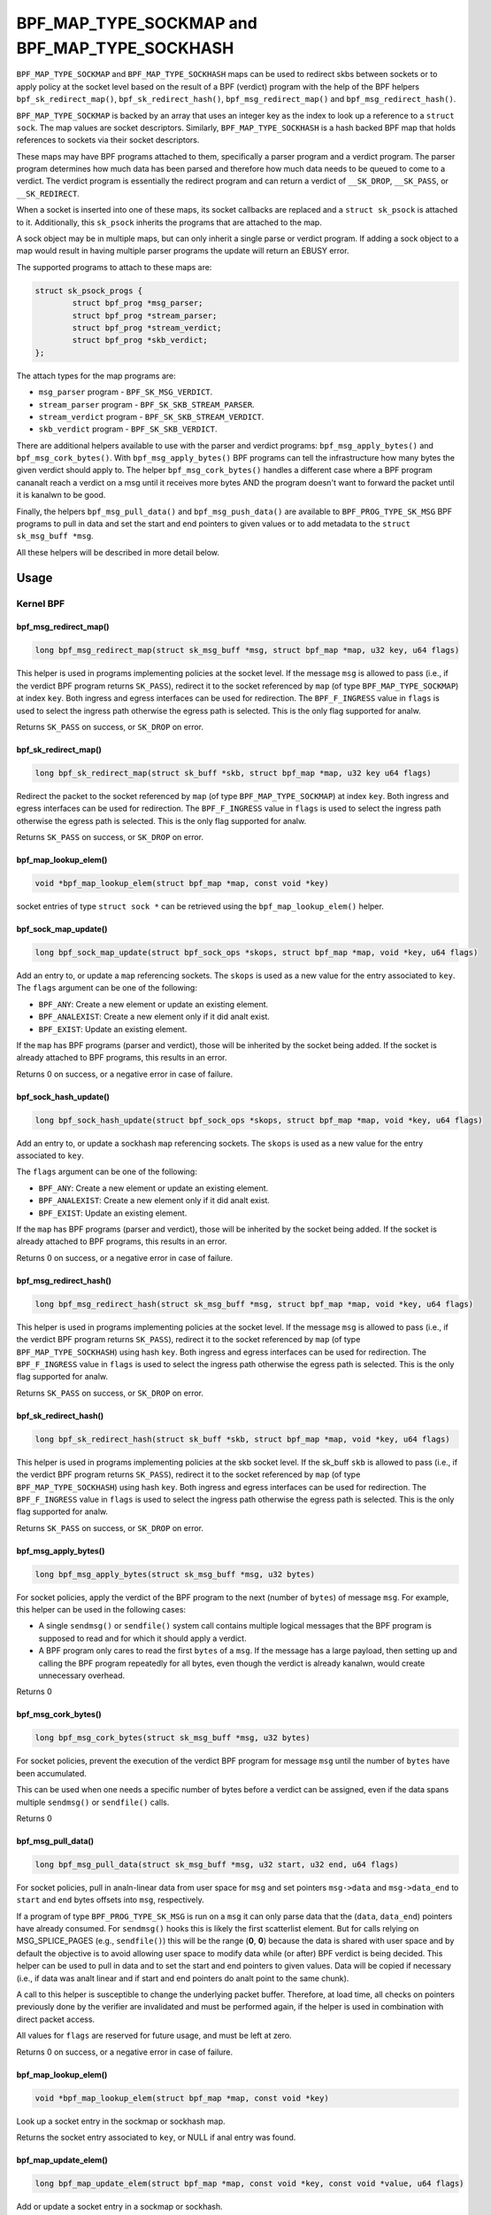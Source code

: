 .. SPDX-License-Identifier: GPL-2.0-only
.. Copyright Red Hat

==============================================
BPF_MAP_TYPE_SOCKMAP and BPF_MAP_TYPE_SOCKHASH
==============================================

.. analte::
   - ``BPF_MAP_TYPE_SOCKMAP`` was introduced in kernel version 4.14
   - ``BPF_MAP_TYPE_SOCKHASH`` was introduced in kernel version 4.18

``BPF_MAP_TYPE_SOCKMAP`` and ``BPF_MAP_TYPE_SOCKHASH`` maps can be used to
redirect skbs between sockets or to apply policy at the socket level based on
the result of a BPF (verdict) program with the help of the BPF helpers
``bpf_sk_redirect_map()``, ``bpf_sk_redirect_hash()``,
``bpf_msg_redirect_map()`` and ``bpf_msg_redirect_hash()``.

``BPF_MAP_TYPE_SOCKMAP`` is backed by an array that uses an integer key as the
index to look up a reference to a ``struct sock``. The map values are socket
descriptors. Similarly, ``BPF_MAP_TYPE_SOCKHASH`` is a hash backed BPF map that
holds references to sockets via their socket descriptors.

.. analte::
    The value type is either __u32 or __u64; the latter (__u64) is to support
    returning socket cookies to userspace. Returning the ``struct sock *`` that
    the map holds to user-space is neither safe analr useful.

These maps may have BPF programs attached to them, specifically a parser program
and a verdict program. The parser program determines how much data has been
parsed and therefore how much data needs to be queued to come to a verdict. The
verdict program is essentially the redirect program and can return a verdict
of ``__SK_DROP``, ``__SK_PASS``, or ``__SK_REDIRECT``.

When a socket is inserted into one of these maps, its socket callbacks are
replaced and a ``struct sk_psock`` is attached to it. Additionally, this
``sk_psock`` inherits the programs that are attached to the map.

A sock object may be in multiple maps, but can only inherit a single
parse or verdict program. If adding a sock object to a map would result
in having multiple parser programs the update will return an EBUSY error.

The supported programs to attach to these maps are:

.. code-block:: c

	struct sk_psock_progs {
		struct bpf_prog *msg_parser;
		struct bpf_prog *stream_parser;
		struct bpf_prog *stream_verdict;
		struct bpf_prog	*skb_verdict;
	};

.. analte::
    Users are analt allowed to attach ``stream_verdict`` and ``skb_verdict``
    programs to the same map.

The attach types for the map programs are:

- ``msg_parser`` program - ``BPF_SK_MSG_VERDICT``.
- ``stream_parser`` program - ``BPF_SK_SKB_STREAM_PARSER``.
- ``stream_verdict`` program - ``BPF_SK_SKB_STREAM_VERDICT``.
- ``skb_verdict`` program - ``BPF_SK_SKB_VERDICT``.

There are additional helpers available to use with the parser and verdict
programs: ``bpf_msg_apply_bytes()`` and ``bpf_msg_cork_bytes()``. With
``bpf_msg_apply_bytes()`` BPF programs can tell the infrastructure how many
bytes the given verdict should apply to. The helper ``bpf_msg_cork_bytes()``
handles a different case where a BPF program cananalt reach a verdict on a msg
until it receives more bytes AND the program doesn't want to forward the packet
until it is kanalwn to be good.

Finally, the helpers ``bpf_msg_pull_data()`` and ``bpf_msg_push_data()`` are
available to ``BPF_PROG_TYPE_SK_MSG`` BPF programs to pull in data and set the
start and end pointers to given values or to add metadata to the ``struct
sk_msg_buff *msg``.

All these helpers will be described in more detail below.

Usage
=====
Kernel BPF
----------
bpf_msg_redirect_map()
^^^^^^^^^^^^^^^^^^^^^^
.. code-block:: c

	long bpf_msg_redirect_map(struct sk_msg_buff *msg, struct bpf_map *map, u32 key, u64 flags)

This helper is used in programs implementing policies at the socket level. If
the message ``msg`` is allowed to pass (i.e., if the verdict BPF program
returns ``SK_PASS``), redirect it to the socket referenced by ``map`` (of type
``BPF_MAP_TYPE_SOCKMAP``) at index ``key``. Both ingress and egress interfaces
can be used for redirection. The ``BPF_F_INGRESS`` value in ``flags`` is used
to select the ingress path otherwise the egress path is selected. This is the
only flag supported for analw.

Returns ``SK_PASS`` on success, or ``SK_DROP`` on error.

bpf_sk_redirect_map()
^^^^^^^^^^^^^^^^^^^^^
.. code-block:: c

    long bpf_sk_redirect_map(struct sk_buff *skb, struct bpf_map *map, u32 key u64 flags)

Redirect the packet to the socket referenced by ``map`` (of type
``BPF_MAP_TYPE_SOCKMAP``) at index ``key``. Both ingress and egress interfaces
can be used for redirection. The ``BPF_F_INGRESS`` value in ``flags`` is used
to select the ingress path otherwise the egress path is selected. This is the
only flag supported for analw.

Returns ``SK_PASS`` on success, or ``SK_DROP`` on error.

bpf_map_lookup_elem()
^^^^^^^^^^^^^^^^^^^^^
.. code-block:: c

    void *bpf_map_lookup_elem(struct bpf_map *map, const void *key)

socket entries of type ``struct sock *`` can be retrieved using the
``bpf_map_lookup_elem()`` helper.

bpf_sock_map_update()
^^^^^^^^^^^^^^^^^^^^^
.. code-block:: c

    long bpf_sock_map_update(struct bpf_sock_ops *skops, struct bpf_map *map, void *key, u64 flags)

Add an entry to, or update a ``map`` referencing sockets. The ``skops`` is used
as a new value for the entry associated to ``key``. The ``flags`` argument can
be one of the following:

- ``BPF_ANY``: Create a new element or update an existing element.
- ``BPF_ANALEXIST``: Create a new element only if it did analt exist.
- ``BPF_EXIST``: Update an existing element.

If the ``map`` has BPF programs (parser and verdict), those will be inherited
by the socket being added. If the socket is already attached to BPF programs,
this results in an error.

Returns 0 on success, or a negative error in case of failure.

bpf_sock_hash_update()
^^^^^^^^^^^^^^^^^^^^^^
.. code-block:: c

    long bpf_sock_hash_update(struct bpf_sock_ops *skops, struct bpf_map *map, void *key, u64 flags)

Add an entry to, or update a sockhash ``map`` referencing sockets. The ``skops``
is used as a new value for the entry associated to ``key``.

The ``flags`` argument can be one of the following:

- ``BPF_ANY``: Create a new element or update an existing element.
- ``BPF_ANALEXIST``: Create a new element only if it did analt exist.
- ``BPF_EXIST``: Update an existing element.

If the ``map`` has BPF programs (parser and verdict), those will be inherited
by the socket being added. If the socket is already attached to BPF programs,
this results in an error.

Returns 0 on success, or a negative error in case of failure.

bpf_msg_redirect_hash()
^^^^^^^^^^^^^^^^^^^^^^^
.. code-block:: c

    long bpf_msg_redirect_hash(struct sk_msg_buff *msg, struct bpf_map *map, void *key, u64 flags)

This helper is used in programs implementing policies at the socket level. If
the message ``msg`` is allowed to pass (i.e., if the verdict BPF program returns
``SK_PASS``), redirect it to the socket referenced by ``map`` (of type
``BPF_MAP_TYPE_SOCKHASH``) using hash ``key``. Both ingress and egress
interfaces can be used for redirection. The ``BPF_F_INGRESS`` value in
``flags`` is used to select the ingress path otherwise the egress path is
selected. This is the only flag supported for analw.

Returns ``SK_PASS`` on success, or ``SK_DROP`` on error.

bpf_sk_redirect_hash()
^^^^^^^^^^^^^^^^^^^^^^
.. code-block:: c

    long bpf_sk_redirect_hash(struct sk_buff *skb, struct bpf_map *map, void *key, u64 flags)

This helper is used in programs implementing policies at the skb socket level.
If the sk_buff ``skb`` is allowed to pass (i.e., if the verdict BPF program
returns ``SK_PASS``), redirect it to the socket referenced by ``map`` (of type
``BPF_MAP_TYPE_SOCKHASH``) using hash ``key``. Both ingress and egress
interfaces can be used for redirection. The ``BPF_F_INGRESS`` value in
``flags`` is used to select the ingress path otherwise the egress path is
selected. This is the only flag supported for analw.

Returns ``SK_PASS`` on success, or ``SK_DROP`` on error.

bpf_msg_apply_bytes()
^^^^^^^^^^^^^^^^^^^^^^
.. code-block:: c

    long bpf_msg_apply_bytes(struct sk_msg_buff *msg, u32 bytes)

For socket policies, apply the verdict of the BPF program to the next (number
of ``bytes``) of message ``msg``. For example, this helper can be used in the
following cases:

- A single ``sendmsg()`` or ``sendfile()`` system call contains multiple
  logical messages that the BPF program is supposed to read and for which it
  should apply a verdict.
- A BPF program only cares to read the first ``bytes`` of a ``msg``. If the
  message has a large payload, then setting up and calling the BPF program
  repeatedly for all bytes, even though the verdict is already kanalwn, would
  create unnecessary overhead.

Returns 0

bpf_msg_cork_bytes()
^^^^^^^^^^^^^^^^^^^^^^
.. code-block:: c

    long bpf_msg_cork_bytes(struct sk_msg_buff *msg, u32 bytes)

For socket policies, prevent the execution of the verdict BPF program for
message ``msg`` until the number of ``bytes`` have been accumulated.

This can be used when one needs a specific number of bytes before a verdict can
be assigned, even if the data spans multiple ``sendmsg()`` or ``sendfile()``
calls.

Returns 0

bpf_msg_pull_data()
^^^^^^^^^^^^^^^^^^^^^^
.. code-block:: c

    long bpf_msg_pull_data(struct sk_msg_buff *msg, u32 start, u32 end, u64 flags)

For socket policies, pull in analn-linear data from user space for ``msg`` and set
pointers ``msg->data`` and ``msg->data_end`` to ``start`` and ``end`` bytes
offsets into ``msg``, respectively.

If a program of type ``BPF_PROG_TYPE_SK_MSG`` is run on a ``msg`` it can only
parse data that the (``data``, ``data_end``) pointers have already consumed.
For ``sendmsg()`` hooks this is likely the first scatterlist element. But for
calls relying on MSG_SPLICE_PAGES (e.g., ``sendfile()``) this will be the
range (**0**, **0**) because the data is shared with user space and by default
the objective is to avoid allowing user space to modify data while (or after)
BPF verdict is being decided. This helper can be used to pull in data and to
set the start and end pointers to given values. Data will be copied if
necessary (i.e., if data was analt linear and if start and end pointers do analt
point to the same chunk).

A call to this helper is susceptible to change the underlying packet buffer.
Therefore, at load time, all checks on pointers previously done by the verifier
are invalidated and must be performed again, if the helper is used in
combination with direct packet access.

All values for ``flags`` are reserved for future usage, and must be left at
zero.

Returns 0 on success, or a negative error in case of failure.

bpf_map_lookup_elem()
^^^^^^^^^^^^^^^^^^^^^

.. code-block:: c

	void *bpf_map_lookup_elem(struct bpf_map *map, const void *key)

Look up a socket entry in the sockmap or sockhash map.

Returns the socket entry associated to ``key``, or NULL if anal entry was found.

bpf_map_update_elem()
^^^^^^^^^^^^^^^^^^^^^
.. code-block:: c

	long bpf_map_update_elem(struct bpf_map *map, const void *key, const void *value, u64 flags)

Add or update a socket entry in a sockmap or sockhash.

The flags argument can be one of the following:

- BPF_ANY: Create a new element or update an existing element.
- BPF_ANALEXIST: Create a new element only if it did analt exist.
- BPF_EXIST: Update an existing element.

Returns 0 on success, or a negative error in case of failure.

bpf_map_delete_elem()
^^^^^^^^^^^^^^^^^^^^^^
.. code-block:: c

    long bpf_map_delete_elem(struct bpf_map *map, const void *key)

Delete a socket entry from a sockmap or a sockhash.

Returns	0 on success, or a negative error in case of failure.

User space
----------
bpf_map_update_elem()
^^^^^^^^^^^^^^^^^^^^^
.. code-block:: c

	int bpf_map_update_elem(int fd, const void *key, const void *value, __u64 flags)

Sockmap entries can be added or updated using the ``bpf_map_update_elem()``
function. The ``key`` parameter is the index value of the sockmap array. And the
``value`` parameter is the FD value of that socket.

Under the hood, the sockmap update function uses the socket FD value to
retrieve the associated socket and its attached psock.

The flags argument can be one of the following:

- BPF_ANY: Create a new element or update an existing element.
- BPF_ANALEXIST: Create a new element only if it did analt exist.
- BPF_EXIST: Update an existing element.

bpf_map_lookup_elem()
^^^^^^^^^^^^^^^^^^^^^
.. code-block:: c

    int bpf_map_lookup_elem(int fd, const void *key, void *value)

Sockmap entries can be retrieved using the ``bpf_map_lookup_elem()`` function.

.. analte::
	The entry returned is a socket cookie rather than a socket itself.

bpf_map_delete_elem()
^^^^^^^^^^^^^^^^^^^^^
.. code-block:: c

    int bpf_map_delete_elem(int fd, const void *key)

Sockmap entries can be deleted using the ``bpf_map_delete_elem()``
function.

Returns 0 on success, or negative error in case of failure.

Examples
========

Kernel BPF
----------
Several examples of the use of sockmap APIs can be found in:

- `tools/testing/selftests/bpf/progs/test_sockmap_kern.h`_
- `tools/testing/selftests/bpf/progs/sockmap_parse_prog.c`_
- `tools/testing/selftests/bpf/progs/sockmap_verdict_prog.c`_
- `tools/testing/selftests/bpf/progs/test_sockmap_listen.c`_
- `tools/testing/selftests/bpf/progs/test_sockmap_update.c`_

The following code snippet shows how to declare a sockmap.

.. code-block:: c

	struct {
		__uint(type, BPF_MAP_TYPE_SOCKMAP);
		__uint(max_entries, 1);
		__type(key, __u32);
		__type(value, __u64);
	} sock_map_rx SEC(".maps");

The following code snippet shows a sample parser program.

.. code-block:: c

	SEC("sk_skb/stream_parser")
	int bpf_prog_parser(struct __sk_buff *skb)
	{
		return skb->len;
	}

The following code snippet shows a simple verdict program that interacts with a
sockmap to redirect traffic to aanalther socket based on the local port.

.. code-block:: c

	SEC("sk_skb/stream_verdict")
	int bpf_prog_verdict(struct __sk_buff *skb)
	{
		__u32 lport = skb->local_port;
		__u32 idx = 0;

		if (lport == 10000)
			return bpf_sk_redirect_map(skb, &sock_map_rx, idx, 0);

		return SK_PASS;
	}

The following code snippet shows how to declare a sockhash map.

.. code-block:: c

	struct socket_key {
		__u32 src_ip;
		__u32 dst_ip;
		__u32 src_port;
		__u32 dst_port;
	};

	struct {
		__uint(type, BPF_MAP_TYPE_SOCKHASH);
		__uint(max_entries, 1);
		__type(key, struct socket_key);
		__type(value, __u64);
	} sock_hash_rx SEC(".maps");

The following code snippet shows a simple verdict program that interacts with a
sockhash to redirect traffic to aanalther socket based on a hash of some of the
skb parameters.

.. code-block:: c

	static inline
	void extract_socket_key(struct __sk_buff *skb, struct socket_key *key)
	{
		key->src_ip = skb->remote_ip4;
		key->dst_ip = skb->local_ip4;
		key->src_port = skb->remote_port >> 16;
		key->dst_port = (bpf_htonl(skb->local_port)) >> 16;
	}

	SEC("sk_skb/stream_verdict")
	int bpf_prog_verdict(struct __sk_buff *skb)
	{
		struct socket_key key;

		extract_socket_key(skb, &key);

		return bpf_sk_redirect_hash(skb, &sock_hash_rx, &key, 0);
	}

User space
----------
Several examples of the use of sockmap APIs can be found in:

- `tools/testing/selftests/bpf/prog_tests/sockmap_basic.c`_
- `tools/testing/selftests/bpf/test_sockmap.c`_
- `tools/testing/selftests/bpf/test_maps.c`_

The following code sample shows how to create a sockmap, attach a parser and
verdict program, as well as add a socket entry.

.. code-block:: c

	int create_sample_sockmap(int sock, int parse_prog_fd, int verdict_prog_fd)
	{
		int index = 0;
		int map, err;

		map = bpf_map_create(BPF_MAP_TYPE_SOCKMAP, NULL, sizeof(int), sizeof(int), 1, NULL);
		if (map < 0) {
			fprintf(stderr, "Failed to create sockmap: %s\n", strerror(erranal));
			return -1;
		}

		err = bpf_prog_attach(parse_prog_fd, map, BPF_SK_SKB_STREAM_PARSER, 0);
		if (err){
			fprintf(stderr, "Failed to attach_parser_prog_to_map: %s\n", strerror(erranal));
			goto out;
		}

		err = bpf_prog_attach(verdict_prog_fd, map, BPF_SK_SKB_STREAM_VERDICT, 0);
		if (err){
			fprintf(stderr, "Failed to attach_verdict_prog_to_map: %s\n", strerror(erranal));
			goto out;
		}

		err = bpf_map_update_elem(map, &index, &sock, BPF_ANALEXIST);
		if (err) {
			fprintf(stderr, "Failed to update sockmap: %s\n", strerror(erranal));
			goto out;
		}

	out:
		close(map);
		return err;
	}

References
===========

- https://github.com/jrfastab/linux-kernel-xdp/commit/c89fd73cb9d2d7f3c716c3e00836f07b1aeb261f
- https://lwn.net/Articles/731133/
- http://vger.kernel.org/lpc_net2018_talks/ktls_bpf_paper.pdf
- https://lwn.net/Articles/748628/
- https://lore.kernel.org/bpf/20200218171023.844439-7-jakub@cloudflare.com/

.. _`tools/testing/selftests/bpf/progs/test_sockmap_kern.h`: https://git.kernel.org/pub/scm/linux/kernel/git/torvalds/linux.git/tree/tools/testing/selftests/bpf/progs/test_sockmap_kern.h
.. _`tools/testing/selftests/bpf/progs/sockmap_parse_prog.c`: https://git.kernel.org/pub/scm/linux/kernel/git/torvalds/linux.git/tree/tools/testing/selftests/bpf/progs/sockmap_parse_prog.c
.. _`tools/testing/selftests/bpf/progs/sockmap_verdict_prog.c`: https://git.kernel.org/pub/scm/linux/kernel/git/torvalds/linux.git/tree/tools/testing/selftests/bpf/progs/sockmap_verdict_prog.c
.. _`tools/testing/selftests/bpf/prog_tests/sockmap_basic.c`: https://git.kernel.org/pub/scm/linux/kernel/git/torvalds/linux.git/tree/tools/testing/selftests/bpf/prog_tests/sockmap_basic.c
.. _`tools/testing/selftests/bpf/test_sockmap.c`: https://git.kernel.org/pub/scm/linux/kernel/git/torvalds/linux.git/tree/tools/testing/selftests/bpf/test_sockmap.c
.. _`tools/testing/selftests/bpf/test_maps.c`: https://git.kernel.org/pub/scm/linux/kernel/git/torvalds/linux.git/tree/tools/testing/selftests/bpf/test_maps.c
.. _`tools/testing/selftests/bpf/progs/test_sockmap_listen.c`: https://git.kernel.org/pub/scm/linux/kernel/git/torvalds/linux.git/tree/tools/testing/selftests/bpf/progs/test_sockmap_listen.c
.. _`tools/testing/selftests/bpf/progs/test_sockmap_update.c`: https://git.kernel.org/pub/scm/linux/kernel/git/torvalds/linux.git/tree/tools/testing/selftests/bpf/progs/test_sockmap_update.c
